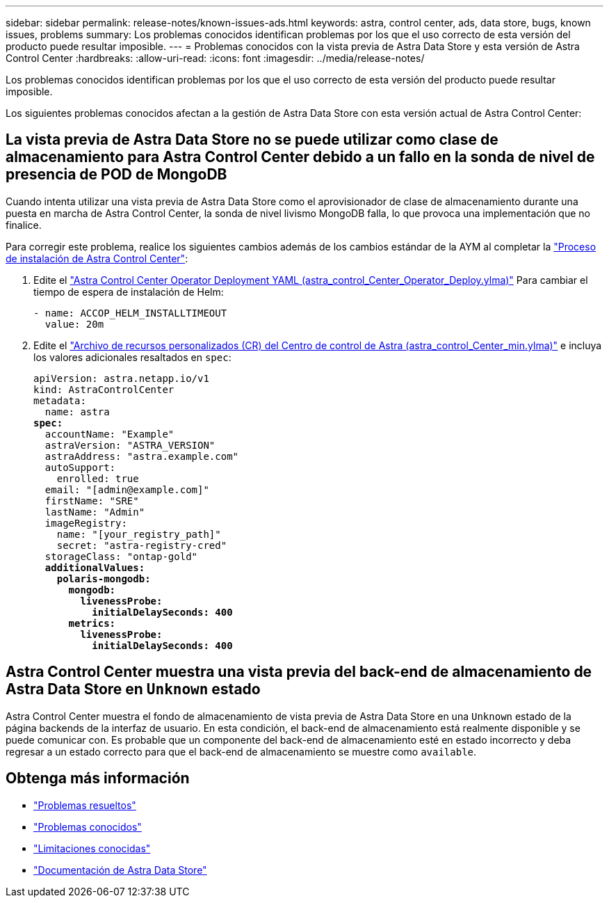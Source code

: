 ---
sidebar: sidebar 
permalink: release-notes/known-issues-ads.html 
keywords: astra, control center, ads, data store, bugs, known issues, problems 
summary: Los problemas conocidos identifican problemas por los que el uso correcto de esta versión del producto puede resultar imposible. 
---
= Problemas conocidos con la vista previa de Astra Data Store y esta versión de Astra Control Center
:hardbreaks:
:allow-uri-read: 
:icons: font
:imagesdir: ../media/release-notes/


Los problemas conocidos identifican problemas por los que el uso correcto de esta versión del producto puede resultar imposible.

Los siguientes problemas conocidos afectan a la gestión de Astra Data Store con esta versión actual de Astra Control Center:



== La vista previa de Astra Data Store no se puede utilizar como clase de almacenamiento para Astra Control Center debido a un fallo en la sonda de nivel de presencia de POD de MongoDB

Cuando intenta utilizar una vista previa de Astra Data Store como el aprovisionador de clase de almacenamiento durante una puesta en marcha de Astra Control Center, la sonda de nivel livismo MongoDB falla, lo que provoca una implementación que no finalice.

Para corregir este problema, realice los siguientes cambios además de los cambios estándar de la AYM al completar la link:../get-started/install_acc.html#configure-astra-control-center["Proceso de instalación de Astra Control Center"]:

. Edite el link:../get-started/install_acc.html#configure-the-astra-control-center-operator["Astra Control Center Operator Deployment YAML (astra_control_Center_Operator_Deploy.ylma)"] Para cambiar el tiempo de espera de instalación de Helm:
+
[listing]
----
- name: ACCOP_HELM_INSTALLTIMEOUT
  value: 20m
----
. Edite el link:../get-started/install_acc.html#configure-astra-control-center["Archivo de recursos personalizados (CR) del Centro de control de Astra (astra_control_Center_min.ylma)"] e incluya los valores adicionales resaltados en `spec`:
+
[listing, subs="+quotes"]
----
apiVersion: astra.netapp.io/v1
kind: AstraControlCenter
metadata:
  name: astra
*spec:*
  accountName: "Example"
  astraVersion: "ASTRA_VERSION"
  astraAddress: "astra.example.com"
  autoSupport:
    enrolled: true
  email: "[admin@example.com]"
  firstName: "SRE"
  lastName: "Admin"
  imageRegistry:
    name: "[your_registry_path]"
    secret: "astra-registry-cred"
  storageClass: "ontap-gold"
  *additionalValues:*
    *polaris-mongodb:*
      *mongodb:*
        *livenessProbe:*
          *initialDelaySeconds: 400*
      *metrics:*
        *livenessProbe:*
          *initialDelaySeconds: 400*
----




== Astra Control Center muestra una vista previa del back-end de almacenamiento de Astra Data Store en `Unknown` estado

Astra Control Center muestra el fondo de almacenamiento de vista previa de Astra Data Store en una `Unknown` estado de la página backends de la interfaz de usuario. En esta condición, el back-end de almacenamiento está realmente disponible y se puede comunicar con. Es probable que un componente del back-end de almacenamiento esté en estado incorrecto y deba regresar a un estado correcto para que el back-end de almacenamiento se muestre como `available`.



== Obtenga más información

* link:../release-notes/resolved-issues.html["Problemas resueltos"]
* link:../release-notes/known-issues.html["Problemas conocidos"]
* link:../release-notes/known-limitations.html["Limitaciones conocidas"]
* https://docs.netapp.com/us-en/astra-data-store/index.html["Documentación de Astra Data Store"]

